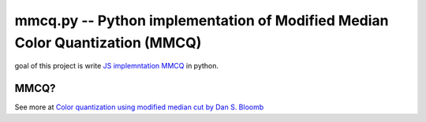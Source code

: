 mmcq.py -- Python implementation of Modified Median Color Quantization (MMCQ)
================================================================================

goal of this project is write `JS implemntation MMCQ`_ in python.

.. _`JS implemntation MMCQ`: https://github.com/lokesh/color-thief/blob/master/js/color-thief.js

MMCQ?
------

See more at `Color quantization using modified median cut by Dan S. Bloomb`_

.. _`Color quantization using modified median cut by Dan S. Bloomb`: http://www.leptonica.com/papers/mediancut.pdf

